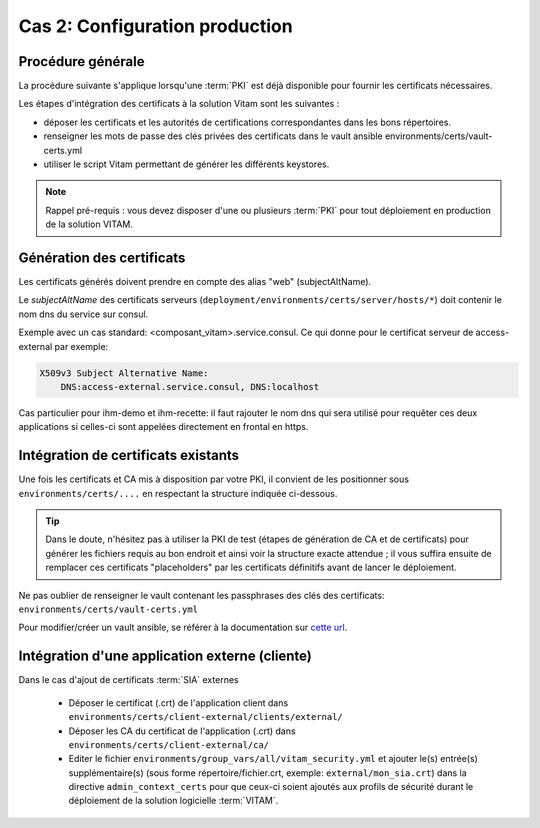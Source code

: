 
Cas 2: Configuration production
===============================


Procédure générale
------------------

La procédure suivante s'applique lorsqu'une :term:`PKI` est déjà disponible pour fournir les certificats nécessaires.

Les étapes d'intégration des certificats à la solution Vitam sont les suivantes :

* déposer les certificats et les autorités de certifications correspondantes dans les bons répertoires.
* renseigner les mots de passe des clés privées des certificats dans le vault ansible environments/certs/vault-certs.yml
* utiliser le script Vitam permettant de générer les différents keystores.

.. note:: Rappel pré-requis : vous devez disposer d'une ou plusieurs :term:`PKI` pour tout déploiement en production de la solution VITAM.

Génération des certificats
--------------------------

Les certificats générés doivent prendre en compte des alias "web" (subjectAltName).

Le *subjectAltName* des certificats serveurs (``deployment/environments/certs/server/hosts/*``) doit contenir le nom dns du service sur consul.

Exemple avec un cas standard: <composant_vitam>.service.consul.
Ce qui donne pour le certificat serveur de access-external par exemple:

.. code-block:: text

    X509v3 Subject Alternative Name:
        DNS:access-external.service.consul, DNS:localhost

Cas particulier pour ihm-demo et ihm-recette: il faut rajouter le nom dns qui sera utilisé pour requêter ces deux applications si celles-ci sont appelées directement en frontal en https.

Intégration de certificats existants
------------------------------------

Une fois les certificats et CA mis à disposition par votre PKI, il convient de les positionner sous ``environments/certs/....`` en respectant la structure indiquée ci-dessous.

.. only:: html

    .. figure:: ../../annexes/images/arborescence_certs.svg
        :align: center

        Vue détaillée de l'arborescence des certificats

.. only:: latex

    .. figure:: ../../annexes/images/arborescence_certs.png
        :align: center

        Vue détaillée de l'arborescence des certificats


.. tip::

    Dans le doute, n'hésitez pas à utiliser la PKI de test (étapes de génération de CA et de certificats) pour générer les fichiers requis au bon endroit et ainsi voir la structure exacte attendue ;
    il vous suffira ensuite de remplacer ces certificats "placeholders" par les certificats définitifs avant de lancer le déploiement.

Ne pas oublier de renseigner le vault contenant les passphrases des clés des certificats: ``environments/certs/vault-certs.yml``

Pour modifier/créer un vault ansible, se référer à la documentation sur `cette url <http://docs.ansible.com/ansible/playbooks_vault.html>`_.

Intégration d'une application externe (cliente)
-----------------------------------------------

Dans le cas d'ajout de certificats :term:`SIA` externes

    * Déposer le certificat (.crt) de l'application client dans ``environments/certs/client-external/clients/external/``
    * Déposer les CA du certificat de l'application (.crt) dans ``environments/certs/client-external/ca/``
    * Editer le fichier ``environments/group_vars/all/vitam_security.yml`` et ajouter le(s) entrée(s) supplémentaire(s)  (sous forme répertoire/fichier.crt, exemple: ``external/mon_sia.crt``) dans  la directive ``admin_context_certs`` pour que ceux-ci soient ajoutés aux profils de sécurité durant le déploiement de la solution logicielle :term:`VITAM`.

